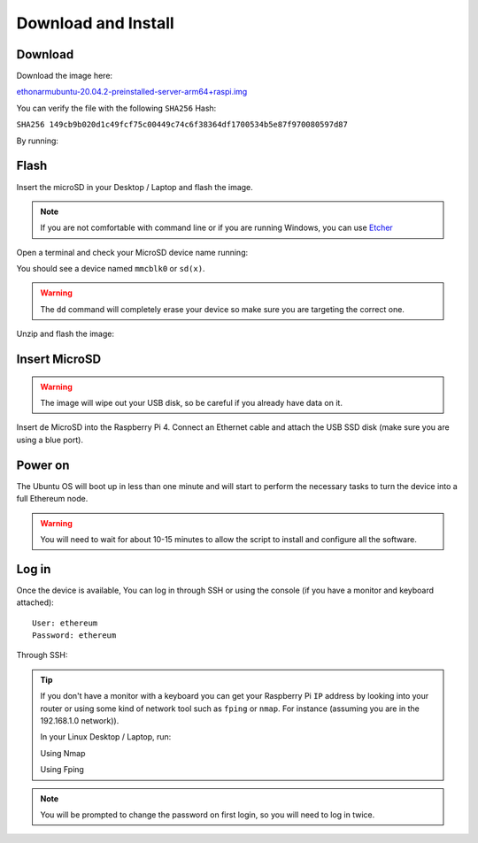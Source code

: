 .. Ethereum on ARM documentation documentation master file, created by
   sphinx-quickstart on Wed Jan 13 19:04:18 2021.

Download and Install
====================

Download
--------

Download the image here:

ethonarmubuntu-20.04.2-preinstalled-server-arm64+raspi.img_

.. _ethonarmubuntu-20.04.2-preinstalled-server-arm64+raspi.img: http://www.ethraspbian.com/downloads/ethonarmubuntu-20.04.2-preinstalled-server-arm64+raspi.img.zip

You can verify the file with the following ``SHA256`` Hash:

``SHA256 149cb9b020d1c49fcf75c00449c74c6f38364df1700534b5e87f970080597d87``

By running:

.. prompt:: bash $

  md5sum ethonarmubuntu-20.04.2-preinstalled-server-arm64+raspi.img

Flash 
-----

Insert the microSD in your Desktop / Laptop and flash the image.

.. note::
  If you are not comfortable with command line or if you are 
  running Windows, you can use Etcher_

.. _Etcher: https://www.balena.io/etcher/

Open a terminal and check your MicroSD device name running:

.. prompt:: bash $

   sudo fdisk -l

You should see a device named ``mmcblk0`` or ``sd(x)``.

.. warning::
  The ``dd`` command will completely erase your device so make sure you are targeting 
  the correct one.

Unzip and flash the image:

.. prompt:: bash $

   unzip ethonarmubuntu-20.04.2-preinstalled-server-arm64+raspi.img.zip
   sudo dd bs=1M if=ethonarmubuntu-20.04.2-preinstalled-server-arm64+raspi.img of=/dev/mmcblk0 conv=fdatasync status=progress

Insert MicroSD
--------------

.. warning::
  The image will wipe out your USB disk, so be careful if you already have data
  on it.

Insert de MicroSD into the Raspberry Pi 4. Connect an Ethernet cable and attach 
the USB SSD disk (make sure you are using a blue port).

Power on
--------

The Ubuntu OS will boot up in less than one minute and will start to perform the necessary tasks
to turn the device into a full Ethereum node.

.. warning::

  You will need to wait for about 10-15 minutes to allow the script to install and configure all the software.

Log in
------

Once the device is available, You can log in through SSH or using the console 
(if you have a monitor and keyboard attached)::

  User: ethereum
  Password: ethereum

Through SSH:

.. prompt:: bash $

  ssh ethereum@your_raspberrypi_IP

.. tip::
  If you don't have a monitor with a keyboard you can get your Raspberry Pi ``IP`` address by looking into your router 
  or using some kind of network tool such as ``fping`` or ``nmap``. For instance (assuming you are in the 192.168.1.0 network)).

  In your Linux Desktop / Laptop, run:

  Using Nmap

  .. prompt:: bash $
  
     sudo apt-get install nmap
     nmap -sP 192.168.1.0/24
  
  Using Fping

  .. prompt:: bash $

     sudo apt-get install fping
     fping -a -g 192.168.1.0/24
  
.. note::
  You will be prompted to change the password on first login, so you will need to log in twice.
